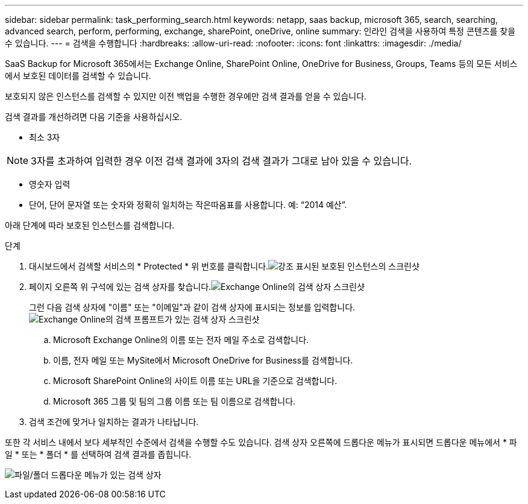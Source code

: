 ---
sidebar: sidebar 
permalink: task_performing_search.html 
keywords: netapp, saas backup, microsoft 365, search, searching, advanced search, perform, performing, exchange, sharePoint, oneDrive, online 
summary: 인라인 검색을 사용하여 특정 콘텐츠를 찾을 수 있습니다. 
---
= 검색을 수행합니다
:hardbreaks:
:allow-uri-read: 
:nofooter: 
:icons: font
:linkattrs: 
:imagesdir: ./media/


[role="lead"]
SaaS Backup for Microsoft 365에서는 Exchange Online, SharePoint Online, OneDrive for Business, Groups, Teams 등의 모든 서비스에서 보호된 데이터를 검색할 수 있습니다.

보호되지 않은 인스턴스를 검색할 수 있지만 이전 백업을 수행한 경우에만 검색 결과를 얻을 수 있습니다.

검색 결과를 개선하려면 다음 기준을 사용하십시오.

* 최소 3자



NOTE: 3자를 초과하여 입력한 경우 이전 검색 결과에 3자의 검색 결과가 그대로 남아 있을 수 있습니다.

* 영숫자 입력
* 단어, 단어 문자열 또는 숫자와 정확히 일치하는 작은따옴표를 사용합니다. 예: “2014 예산”.


아래 단계에 따라 보호된 인스턴스를 검색합니다.

.단계
. 대시보드에서 검색할 서비스의 * Protected * 위 번호를 클릭합니다.image:number_protected_unprotected_highlight_protected.gif["강조 표시된 보호된 인스턴스의 스크린샷"]
. 페이지 오른쪽 위 구석에 있는 검색 상자를 찾습니다.image:search_box_exchange.png["Exchange Online의 검색 상자 스크린샷"]
+
그런 다음 검색 상자에 "이름" 또는 "이메일"과 같이 검색 상자에 표시되는 정보를 입력합니다.image:search_box_exchange_prompts.png["Exchange Online의 검색 프롬프트가 있는 검색 상자 스크린샷"]

+
.. Microsoft Exchange Online의 이름 또는 전자 메일 주소로 검색합니다.
.. 이름, 전자 메일 또는 MySite에서 Microsoft OneDrive for Business를 검색합니다.
.. Microsoft SharePoint Online의 사이트 이름 또는 URL을 기준으로 검색합니다.
.. Microsoft 365 그룹 및 팀의 그룹 이름 또는 팀 이름으로 검색합니다.


. 검색 조건에 맞거나 일치하는 결과가 나타납니다.


또한 각 서비스 내에서 보다 세부적인 수준에서 검색을 수행할 수도 있습니다. 검색 상자 오른쪽에 드롭다운 메뉴가 표시되면 드롭다운 메뉴에서 * 파일 * 또는 * 폴더 * 를 선택하여 검색 결과를 좁힙니다.

image:search_box_dropdown_menu_file&folder.png["파일/폴더 드롭다운 메뉴가 있는 검색 상자"]
